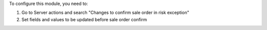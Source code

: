 To configure this module, you need to:

#. Go to Server actions and search "Changes to confirm sale order in risk exception"
#. Set fields and values to be updated before sale order confirm
